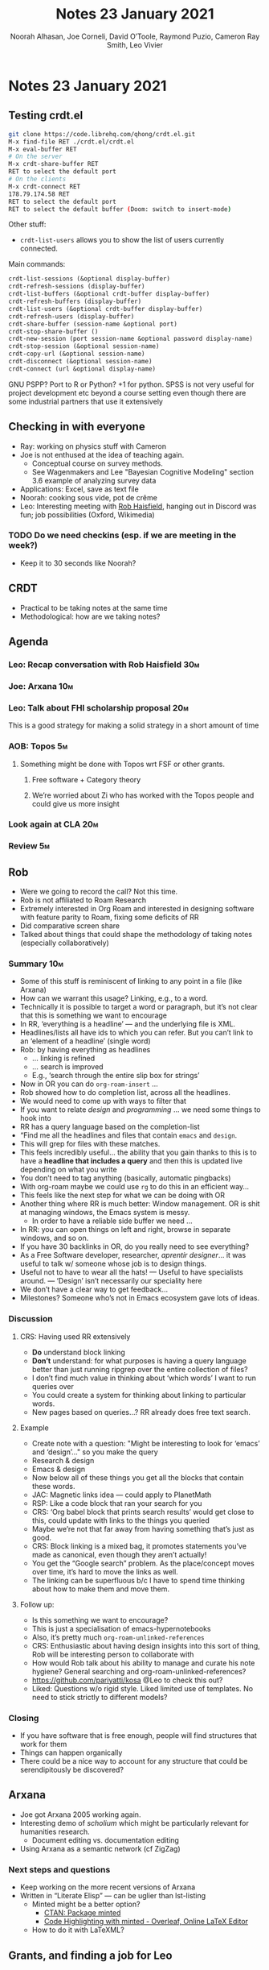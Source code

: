#+TITLE: Notes 23 January 2021
#+Author: Noorah Alhasan, Joe Corneli, David O’Toole, Raymond Puzio, Cameron Ray Smith, Leo Vivier
#+roam_tag: HI
#+FIRN_UNDER: erg
#+FIRN_LAYOUT: update
#+DATE_CREATED: <2021-01-23 Saturday>

#
* Notes 23 January 2021
** Testing crdt.el
#+begin_src bash
git clone https://code.librehq.com/qhong/crdt.el.git
M-x find-file RET ./crdt.el/crdt.el
M-x eval-buffer RET
# On the server
M-x crdt-share-buffer RET
RET to select the default port
# On the clients
M-x crdt-connect RET
178.79.174.58 RET
RET to select the default port
RET to select the default buffer (Doom: switch to insert-mode)
#+end_src

Other stuff:
- ~crdt-list-users~ allows you to show the list of users currently connected.

Main commands:

#+begin_src lisp
crdt-list-sessions (&optional display-buffer)
crdt-refresh-sessions (display-buffer)
crdt-list-buffers (&optional crdt-buffer display-buffer)
crdt-refresh-buffers (display-buffer)
crdt-list-users (&optional crdt-buffer display-buffer)
crdt-refresh-users (display-buffer)
crdt-share-buffer (session-name &optional port)
crdt-stop-share-buffer ()
crdt-new-session (port session-name &optional password display-name)
crdt-stop-session (&optional session-name)
crdt-copy-url (&optional session-name)
crdt-disconnect (&optional session-name)
crdt-connect (url &optional display-name)
#+end_src

GNU PSPP?
Port to R or Python? +1 for python. SPSS is not very useful for project development etc beyond a course setting even though there are some industrial partners that use it extensively

** Checking in with everyone
- Ray: working on physics stuff with Cameron
- Joe is not enthused at the idea of teaching again.
  - Conceptual course on survey methods.
  - See Wagenmakers and Lee "Bayesian Cognitive Modeling" section 3.6 example of analyzing survey data
- Applications: Excel, save as text file
- Noorah: cooking sous vide, pot de crême
- Leo: Interesting meeting with [[https://www.youtube.com/channel/UCWA6aNcUjK2w0Z_-0UURq_g][Rob Haisfield]], hanging out in Discord was fun; job possibilities (Oxford, Wikimedia)
*** TODO Do we need checkins (esp. if we are meeting in the week?)
- Keep it to 30 seconds like Noorah?
** CRDT
- Practical to be taking notes at the same time
- Methodological: how are we taking notes?
** Agenda
*** Leo: Recap conversation with Rob Haisfield                         :30m:
*** Joe: Arxana                                                        :10m:
*** Leo: Talk about FHI scholarship proposal                           :20m:
This is a good strategy for making a solid strategy in a short amount of time
*** AOB: Topos                                                          :5m:
**** Something might be done with Topos wrt FSF or other grants.
***** Free software + Category theory
***** We’re worried about Zi who has worked with the Topos people and could give us more insight
*** Look again at CLA                                                  :20m:
*** Review                                                              :5m:
** Rob
- Were we going to record the call?  Not this time.
- Rob is not affiliated to Roam Research
- Extremely interested in Org Roam and interested in designing software with feature parity to Roam, fixing some deficits of RR
- Did comparative screen share
- Talked about things that could shape the methodology of taking notes (especially collaboratively)
*** Summary                                                             :10m:
- Some of this stuff is reminiscent of linking to any point in a file (like Arxana)
- How can we warrant this usage? Linking, e.g., to a word.
- Technically it is possible to target a word or paragraph, but it’s not clear that this is something we want to encourage
- In RR, ‘everything is a headline’ — and the underlying file is XML.
- Headlines/lists all have ids to which you can refer.  But you can’t link to an ‘element of a headline’ (single word)
- Rob: by having everything as headlines
  + ... linking is refined
  + ... search is improved
  + E.g., ‘search through the entire slip box for strings’
- Now in OR you can do =org-roam-insert= ...
- Rob showed how to do completion list, across all the headlines.
- We would need to come up with ways to filter that
- If you want to relate /design/ and /programming/ ... we need some things to hook into
- RR has a query language based on the completion-list
- “Find me all the headlines and files that contain =emacs= and =design=.
- This will grep for files with these matches.
- This feels incredibly useful... the ability that you gain thanks to this is to have a *headline that includes a query* and then this is updated live depending on what you write
- You don’t need to tag anything (basically, automatic pingbacks)
- With org-roam maybe we could use =rg= to do this in an efficient way...
- This feels like the next step for what we can be doing with OR
- Another thing where RR is much better: Window management.  OR is shit at managing windows, the Emacs system is messy.
 + In order to have a reliable side buffer we need ...
- In RR: you can open things on left and right, browse in separate windows, and so on.
- If you have 30 backlinks in OR, do you really need to see everything?
- As a Free Software developer, researcher, /aprentir designer/... it was useful to talk w/ someone whose job is to design things.
- Useful not to have to wear all the hats! — Useful to have specialists around. — ‘Design’ isn’t necessarily our speciality here
- We don’t have a clear way to get feedback...
- Milestones? Someone who’s not in Emacs ecosystem gave lots of ideas.
*** Discussion
**** CRS: Having used RR extensively
- *Do* understand block linking
- *Don’t* understand: for what purposes is having a query language better than just running ripgrep over the entire collection of files?
- I don’t find much value in thinking about ‘which words’ I want to run queries over
- You could create a system for thinking about linking to particular words.
- New pages based on queries...?  RR already does free text search.
**** Example
- Create note with a question: "Might be interesting to look for ‘emacs’ and ‘design’..." so you make the query
- Research & design
- Emacs & design
- Now below all of these things you get all the blocks that contain these words.
- JAC: Magnetic links idea — could apply to PlanetMath
- RSP: Like a code block that ran your search for you
- CRS: ‘Org babel block that prints search results’ would get close to this, could update with links to the things you queried
- Maybe we’re not that far away from having something that’s just as good.
- CRS: Block linking is a mixed bag, it promotes statements you’ve made as canonical, even though they aren’t actually!
- You get the “Google search” problem. As the place/concept moves over time, it’s hard to move the links as well.
- The linking can be superfluous b/c I have to spend time thinking about how to make them and move them.
**** Follow up:
- Is this something we want to encourage?
- This is just a specialisation of emacs-hypernotebooks
- Also, it’s pretty much ~org-roam-unlinked-references~
- CRS: Enthusiastic about having design insights into this sort of thing, Rob will be interesting person to collaborate with
- How would Rob talk about his ability to manage and curate his note hygiene?  General searching and org-roam-unlinked-references?
- https://github.com/pariyatti/kosa @Leo to check this out?
- Liked: Questions w/o rigid style. Liked limited use of templates. No need to stick strictly to different models?
*** Closing
- If you have software that is free enough, people will find structures that work for them
- Things can happen organically
- There could be a nice way to account for any structure that could be serendipitously be discovered?
** Arxana
- Joe got Arxana 2005 working again.
- Interesting demo of /scholium/ which might be particularly relevant for humanities research.
  - Document editing vs. documentation editing
- Using Arxana as a semantic network (cf ZigZag)
*** Next steps and questions
- Keep working on the more recent versions of Arxana
- Written in “Literate Elisp” — can be uglier than lst-listing
  - Minted might be a better option?
    - [[https://ctan.org/pkg/minted?lang=en][CTAN: Package minted]]
    - [[https://www.overleaf.com/learn/latex/Code_Highlighting_with_minted][Code Highlighting with minted - Overleaf, Online LaTeX Editor]]
  - How to do it with LaTeXML?
** Grants, and finding a job for Leo
*** FHI                                                                 :5m:
- Applying for scholarship there?
- Broad topics: “free software as future of humanity & future of e-research”
- Formulating research topic based on our discussions... idea of getting paid to work on ‘our topics’
- Not sure how competitive the application will be, but /humanities/ + developer skills ... could at least get to interview step?
- How to use the time (to 14th Feb) to help craft this?
- Potential deficit: knowing the conclusions at first?
- FS, DH, transdisciplinarity, meta-research?
- RSP: What you said about the meta-topic was good
  - e-research
  - We’ve talked about all these different Emacs tools...
  - Now pick a project about where they would apply & be helpful
- Proposing a specific meta-study, e.g., using some of the Emacs tools, that helps with that
**** *Emacs as a site and method for e-research*              :possible_title:
- ‘We’ve got all these tools, but we also have the ability toe xtend them and look at how other people use them and do something useful.’
- We could do some rapid cycles of ‘try this out’ and develop
  - A research-based take on the milestone-based plan for financing org-roam
    - What is measurable about those milestones? Features for development, but papers of research
- The future of humanity/ies?
  - Look at Futures Study methods incl. CLA
    - ‘We’ve rapidly prototyped this proposal, some future visioning on why it was important and how it could be measurable, as well as the /quanta/ of progress
- Choosing a field (one or two)
  - Look at "Transdisciplinary Design" proposal as well
  - Future, the future of work (social sciency direction?)
  - Philosophy
  - J: ‘Eresearch and category theory as a way to create the future of work’
- Joe is OK to work on the topic, but he’s hesitant to influence the research topic
  - Like being a spot at a gym
*** Topos
- Category theory & NLP
- Theory of concurrency?
- Thu 9pm UTC, conversation with Brandon on NLP, category theory.
- Is it possible to make a mash-up of FLOSS and what they’re doing, which might be a different topic from doing research Emacs.  However: could we get category theory into Arxana?
- Links to other people
  - Match to Evan Patterson & James Fairbanks methods?
  - Brendan, Valeria.
  - Tim Hosgood...
  - Antonin D...
- ‘Future of work’ stuff — develop these ideas sometime before Thursday
**** Conclusions for grants
- Lots of options, which we might want to discuss one at a time during the daily 4pm UTC meetups.
- Set questions of answers to answer:
  - ...
** CLA Review
*** Noorah
- Working with Google Doc got Noorah thinking about org-roam and collaborative slip-box
  - Having a collaborative might be confusing during the note-taking process
  - What she thought instead was to all have individual slip-boxes, and somehow tag certain notes with a research group
    - Tag-based/category-based workflow
    - Otherwise, there is a disconnect
    - Noorah’s point is in favour of a strict methodology to adhere to for creating concept-files (i.e. evergreen notes in Andy’s taxonomy)
- We want to do more activities
*** Joe
- ‘Friction is not a bad thing.’ (Might have been Cameron)
- Thinking about the outputs of PAR and CLA in terms of research.
- More notes: https://exp2exp.github.io/erg/cla-16-january-2021
*** Leo
- Should /something/ be written to give substance to this CLA (in light
- Building on this input & his directorial vision!
** PAR
*** 1. Review the intention: what do we expect to learn or make together?
- We wanted to make a crdt test
*** 2. Establish what is happening: what and how are we learning?
- crdt was almost a resounding success
- Joe starting teaching soon
*** 3. What are some different perspectives on what’s happening?
- Missing perspectives when Cameron and Ray left
- post-New Years
- Worried that people might be burning out on meetings (PAR for Hyperreal?)
- Have had long meetings... but we can let it organically restrict itself
- If you're coming last-minute with an agenda this can create fatigue
- More fun to do this sort of stuff than the rules & structures of academia
*** 4. What did we learn or change?
- We want to have a clear sense of progress each week
- Moving things from TODO to DONE would be nice
- Looked at CLA stuff, have rough notes from Noorah and Joe
*** 5. What else should we change going forward?
- Can we understand the relationships between these different groups & projects?
- crdt.el more stable
- Leo continuue work on FHI proposal & Joe consult on that
- Further distill CLA into prose
- Try to get agenda earlier, don't frustrate people!
- Noorah and Joe to check-in!
